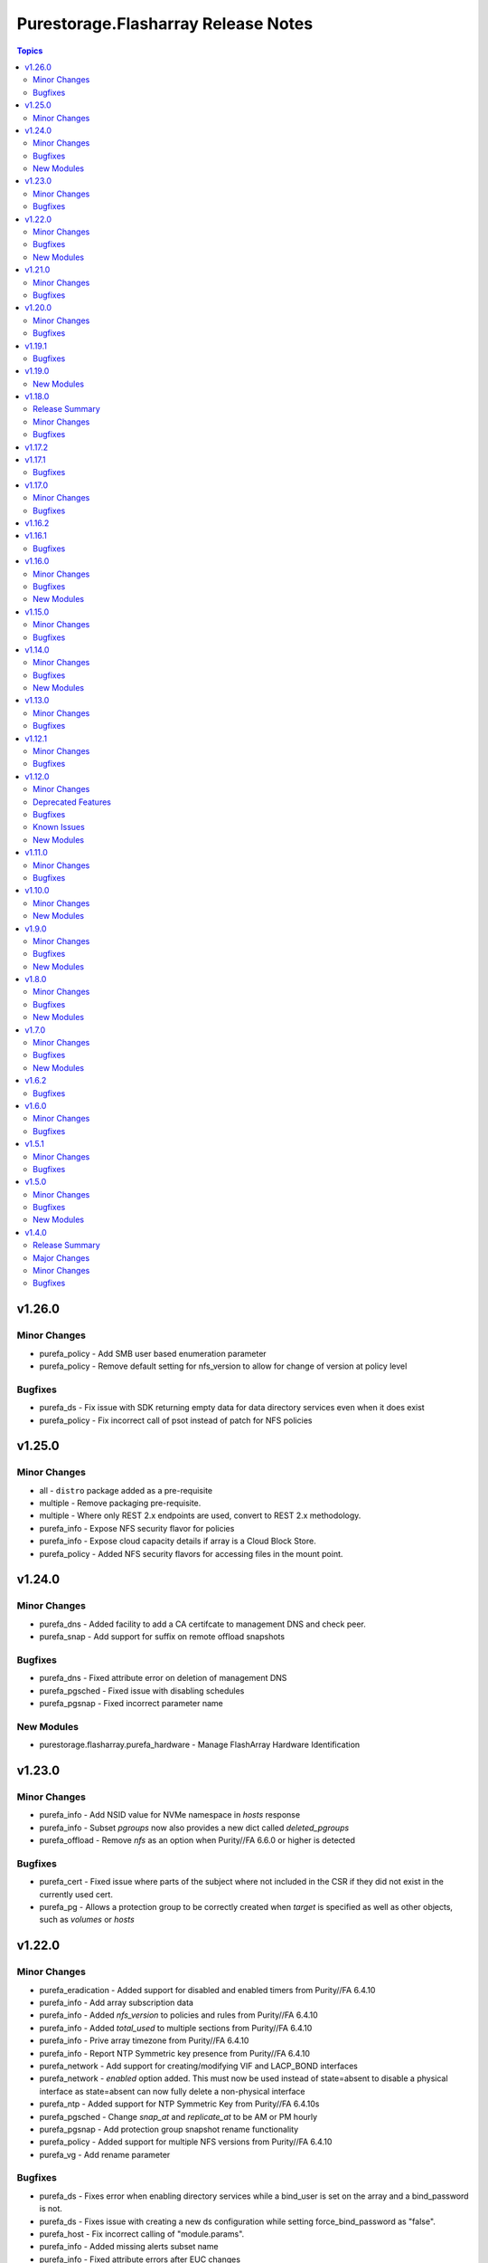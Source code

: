 ====================================
Purestorage.Flasharray Release Notes
====================================

.. contents:: Topics


v1.26.0
=======

Minor Changes
-------------

- purefa_policy - Add SMB user based enumeration parameter
- purefa_policy - Remove default setting for nfs_version to allow for change of version at policy level

Bugfixes
--------

- purefa_ds - Fix issue with SDK returning empty data for data directory services even when it does exist
- purefa_policy - Fix incorrect call of psot instead of patch for NFS policies

v1.25.0
=======

Minor Changes
-------------

- all - ``distro`` package added as a pre-requisite
- multiple - Remove packaging pre-requisite.
- multiple - Where only REST 2.x endpoints are used, convert to REST 2.x methodology.
- purefa_info - Expose NFS security flavor for policies
- purefa_info - Expose cloud capacity details if array is a Cloud Block Store.
- purefa_policy - Added NFS security flavors for accessing files in the mount point.

v1.24.0
=======

Minor Changes
-------------

- purefa_dns - Added facility to add a CA certifcate to management DNS and check peer.
- purefa_snap - Add support for suffix on remote offload snapshots

Bugfixes
--------

- purefa_dns - Fixed attribute error on deletion of management DNS
- purefa_pgsched - Fixed issue with disabling schedules
- purefa_pgsnap - Fixed incorrect parameter name

New Modules
-----------

- purestorage.flasharray.purefa_hardware - Manage FlashArray Hardware Identification

v1.23.0
=======

Minor Changes
-------------

- purefa_info - Add NSID value for NVMe namespace in `hosts` response
- purefa_info - Subset `pgroups` now also provides a new dict called `deleted_pgroups`
- purefa_offload - Remove `nfs` as an option when Purity//FA 6.6.0 or higher is detected

Bugfixes
--------

- purefa_cert - Fixed issue where parts of the subject where not included in the CSR if they did not exist in the currently used cert.
- purefa_pg - Allows a protection group to be correctly created when `target` is specified as well as other objects, such as `volumes` or `hosts`

v1.22.0
=======

Minor Changes
-------------

- purefa_eradication - Added support for disabled and enabled timers from Purity//FA 6.4.10
- purefa_info - Add array subscription data
- purefa_info - Added `nfs_version` to policies and rules from Purity//FA 6.4.10
- purefa_info - Added `total_used` to multiple sections from Purity//FA 6.4.10
- purefa_info - Prive array timezone from Purity//FA 6.4.10
- purefa_info - Report NTP Symmetric key presence from Purity//FA 6.4.10
- purefa_network - Add support for creating/modifying VIF and LACP_BOND interfaces
- purefa_network - `enabled` option added. This must now be used instead of state=absent to disable a physical interface as state=absent can now fully delete a non-physical interface
- purefa_ntp - Added support for NTP Symmetric Key from Purity//FA 6.4.10s
- purefa_pgsched - Change `snap_at` and `replicate_at` to be AM or PM hourly
- purefa_pgsnap - Add protection group snapshot rename functionality
- purefa_policy - Added support for multiple NFS versions from Purity//FA 6.4.10
- purefa_vg - Add rename parameter

Bugfixes
--------

- purefa_ds - Fixes error when enabling directory services while a bind_user is set on the array and a bind_password is not.
- purefa_ds - Fixes issue with creating a new ds configuration while setting force_bind_password as "false".
- purefa_host - Fix incorrect calling of "module.params".
- purefa_info - Added missing alerts subset name
- purefa_info - Fixed attribute errors after EUC changes
- purefa_info - Fixed issue with replica links in unknown state
- purefa_info - Fixed parameter error when enabled and disabled timers are different values on purity 6.4.10+ arrays.
- purefa_info - Fixed py39 specific bug with multiple DNS entries
- purefa_network - Allow `gateway` to be set as `0.0.0.0` to remove an existing gateway address
- purefa_network - Fixed IPv6 support issues
- purefa_network - Fixed idempotency issue when gateway not modified
- purefa_pgsched - Fixed bug with an unnecessary substitution
- purefa_pgsnap - Enabled to eradicate destroyed snapshots.
- purefa_pgsnap - Ensure that `now` and `remote` are mutually exclusive.
- purefa_snap - Fixed incorrect calling logic causing failure on remote snapshot creation
- purefa_subnet - Fixed IPv4 gateway removal issue.
- purefa_subnet - Fixed IPv6 support issues.

New Modules
-----------

- purestorage.flasharray.purefa_file - Manage FlashArray File Copies

v1.21.0
=======

Minor Changes
-------------

- purefa_info - Add `port_connectivity` information for hosts
- purefa_info - Add promotion status information for volumes
- purefa_offload - Added a new profile parameter.
- purefa_pgsnap - Added new parameter to support snapshot throttling
- purefa_snap - Added new parameter to support snapshot throttling

Bugfixes
--------

- purefa_certs - Resolved CSR issue and require export_file for state sign.
- purefa_info - Fix serial number generation issue for vVols
- purefa_snap - Fixed issue with remote snapshot retrieve. Mainly a workaround to an issue with Purity REST 1.x when remote snapshots are searched.
- purefa_volume - Fixed bug with NULL suffix for multiple volume creation.

v1.20.0
=======

Minor Changes
-------------

- purefa_info - Added support for autodir policies
- purefa_policy - Added support for autodir policies
- purefa_proxy - Add new protocol parameter, defaults to https

Bugfixes
--------

- purefa_pgsched - Resolved idempotency issue with snap and replication enabled flags
- purefa_pgsnap - Fixed issue with eradicating deleted pgsnapshot
- purefa_pgsnap - Update the accepted suffixes to include also numbers only. Fixed the logic to retrieve the latest completed snapshot
- purefa_policy - Set user_mapping parameter default to True

v1.19.1
=======

Bugfixes
--------

- purefa_info - Fixed missing arguments for google_offload and pods

v1.19.0
=======

New Modules
-----------

- purestorage.flasharray.purefa_logging - Manage Pure Storage FlashArray Audit and Session logs

v1.18.0
=======

Release Summary
---------------

| FlashArray Collection v1.18 removes module-side support for Python 2.7.
| The minimum required Python version for the FlashArray Collection is Python 3.6.


Minor Changes
-------------

- purefa_hg - Changed parameter hostgroup to name for consistency. Added hostgroup as an alias for backwards compatability.
- purefa_hg - Exit gracefully, rather than failing when a specified volume does not exist
- purefa_host - Exit gracefully, rather than failing when a specified volume does not exist
- purefa_info - Added network neighbors info to `network` subset
- purefa_pod - Added support for pod quotas (from REST 2.23)
- purefa_snap - New response of 'suffix' when snapshot has been created.
- purefa_volume - Added additional volume facts for volume update, or for no change

Bugfixes
--------

- purefa_network - Resolves network port setting idempotency issue
- purefa_pg - Fixed issue where volumes could not be added to a PG when one of the arrays was undergoing a failover.
- purefa_snap - Fixed issue system generated suffixes not being allowed and removed unnecessary warning message.

v1.17.2
=======

v1.17.1
=======

Bugfixes
--------

- purefa_info - Fix REST response backwards compatibility issue for array capacity REST response
- purefa_info - Resolves issue in AC environment where REST v2 host list mismatches REST v1 due to remote hosts.
- purefa_info - Resolves issue with destroyed pgroup snapshot on an offload target not have a time remaining value
- purefa_pg - Resolves issue with destroyed pgroup snapshot on an offload target not have a time remaining value

v1.17.0
=======

Minor Changes
-------------

- purefa_network - Added support for NVMe-RoCE and NVMe-TCP service types
- purefa_user - Added Ops Admin role to choices
- purefa_vlan - Added support for NVMe-TCP service type

Bugfixes
--------

- purefa_host - Fixed parameter name
- purefa_info - Fix missing FC target ports for host
- purefa_pgsched - Fix error when setting schedule for pod based protection group
- purefa_vg - Fix issue with VG creation on newer Purity versions
- purefa_volume - Ensure promotion_stateus is returned correctly on creation
- purefa_volume - Fix bug when overwriting volume using invalid parmaeters
- purefa_volume - Fixed idempotency bug when creating volumes with QoS

v1.16.2
=======

v1.16.1
=======

Bugfixes
--------

- purefa_volume - Fixed issue with promotion status not being called correctly

v1.16.0
=======

Minor Changes
-------------

- purefa_host - Add support for VLAN ID tagging for a host (Requires Purity//FA 6.3.5)
- purefa_info - Add new subset alerts
- purefa_info - Added default protection information to `config` section
- purefa_volume - Added support for volume promotion/demotion

Bugfixes
--------

- purefa - Remove unneeded REST version check as causes issues with REST mismatches
- purefa_ds - Fixed dict syntax error
- purefa_info - Fiexed issue with DNS reporting in Purity//FA 6.4.0 with non-FA-File system
- purefa_info - Fixed error in policies subsection due to API issue
- purefa_info - Fixed race condition with protection groups
- purefa_smtp - Fix parameter name

New Modules
-----------

- purestorage.flasharray.purefa_snmp_agent - Configure the FlashArray SNMP Agent

v1.15.0
=======

Minor Changes
-------------

- purefa_network - Added support for servicelist updates
- purefa_vlan - Extend VLAN support to cover NVMe-RoCE and file interfaces

Bugfixes
--------

- purefa.py - Fix issue in Purity versions numbers that are for development versions
- purefa_policy - Fixed missing parameters in function calls
- purefa_vg - Fix typeerror when using newer Purity versions and setting VG QoS

v1.14.0
=======

Minor Changes
-------------

- purefa_ad - Add support for TLS and joining existing AD account
- purefa_dns - Support multiple DNS configurations from Puritry//FA 6.3.3
- purefa_info - Add NFS policy user mapping status
- purefa_info - Add support for Virtual Machines and Snapshots
- purefa_info - Ensure global admin lockout duration is measured in seconds
- purefa_info - Support multiple DNS configurations
- purefa_inventory - Add REST 2.x support and SFP details for Purity//FA 6.3.4 and higher
- purefa_inventory - Change response dict name to `purefa_inv` so doesn't clash with info module response dict
- purefa_inventory - add chassis information to inventory
- purefa_pg - Changed parameter `pgroup` to `name`. Allow `pgroup` as alias for backwards compatability.
- purefa_policy - Add ``all_squash``, ``anonuid`` and ``anongid`` to NFS client rules options
- purefa_policy - Add support for NFS policy user mapping
- purefa_volume - Default Protection Group support added for volume creation and copying from Purity//FA 6.3.4

Bugfixes
--------

- purefa_dns - Corrects logic where API responds with an empty list rather than a list with a single empty string in it.
- purefa_ds - Add new parameter `force_bind_password` (default = True) to allow idempotency for module
- purefa_hg - Ensure volume disconnection from a hostgroup is idempotent
- purefa_ntp - Corrects workflow so that the state between desired and current are checked before marking the changed flag to true during an absent run
- purefa_pg - Corredt issue when target for protection group is not correctly amended
- purefa_pg - Ensure deleted protection group can be correctly recovered
- purefa_pg - Fix idempotency issue for protection group targets
- purefa_pgsched - Allow zero as a valid value for appropriate schedule parameters
- purefa_pgsched - Fix issue where 0 was not correctly handled for replication schedule
- purefa_pgsnap - Resolved intermittent error where `latest` snapshot is not complete and can fail. Only select latest completed snapshot to restore from.

New Modules
-----------

- purestorage.flasharray.purefa_default_protection - Manage SafeMode default protection for a Pure Storage FlashArray
- purestorage.flasharray.purefa_messages - List FlashArray Alert Messages

v1.13.0
=======

Minor Changes
-------------

- purefa_fs - Add support for replicated file systems
- purefa_info - Add QoS information for volume groups
- purefa_info - Add info for protection group safe mode setting (Requires Purity//FA 6.3.0 or higher)
- purefa_info - Add info for protection group snapshots
- purefa_info - Add priority adjustment information for volumes and volume groups
- purefa_info - Split volume groups into live and deleted dicts
- purefa_pg - Add support for protection group SafeMode. Requires Purity//FA 6.3.0 or higher
- purefa_policy - Allow directories in snapshot policies to be managed
- purefa_vg - Add DMM Priority Adjustment support
- purefa_volume - Add support for DMM Priority Adjustment
- purefa_volume - Provide volume facts for volume after recovery

Bugfixes
--------

- purefa_host - Allow multi-host creation without requiring a suffix string
- purefa_info - Fix issue where remote arrays are not in a valid connected state
- purefa_policy - Fix idempotency issue with quota policy rules
- purefa_policy - Fix issue when creating multiple rules in an NFS policy

v1.12.1
=======

Minor Changes
-------------

- All modules - Change examples to use FQCN for module

Bugfixes
--------

- purefa_info - Fix space reporting issue
- purefa_subnet - Fix subnet update checks when no gateway in existing subnet configuration

v1.12.0
=======

Minor Changes
-------------

- purefa_admin - New module to set global admin settings, inclusing SSO
- purefa_dirsnap - Add support to rename directory snapshots not managed by a snapshot policy
- purefa_info - Add SAML2SSO configutration information
- purefa_info - Add Safe Mode status
- purefa_info - Fix Active Directory configuration details
- purefa_network - Resolve bug stopping management IP address being changed correctly
- purefa_offload - Add support for multiple, homogeneous, offload targets
- purefa_saml - Add support for SAML2 SSO IdPs
- purefa_volume - Provide volume facts in all cases, including when no change has occured.

Deprecated Features
-------------------

- purefa_sso - Deprecated in favor of M(purefa_admin). Will be removed in Collection 2.0

Bugfixes
--------

- purefa_certs - Allow a certificate to be imported over an existing SSL certificate
- purefa_eula - Reolve EULA signing issue
- purefa_network - Fix bug introduced with management of FC ports
- purefa_policy - Fix issue with SMB Policy creation

Known Issues
------------

- purefa_admin - Once `max_login` and `lockout` have been set there is currently no way to rest these to zero except through the FlashArray GUI

New Modules
-----------

- purestorage.flasharray.purefa_admin - Configure Pure Storage FlashArray Global Admin settings
- purestorage.flasharray.purefa_saml - Manage FlashArray SAML2 service and identity providers

v1.11.0
=======

Minor Changes
-------------

- purefa_host - Deprecate ``protocol`` parameter. No longer required.
- purefa_info - Add NVMe NGUID value for volumes
- purefa_info - Add array, volume and snapshot detailed capacity information
- purefa_info - Add deleted members to volume protection group info
- purefa_info - Add snapshot policy rules suffix support
- purefa_info - Remove directory_services field. Deprecated in Collections 1.6
- purefa_policy - Add snapshot policy rules suffix support
- purefa_syslog_settings - Add support to manage global syslog server settings
- purefa_volume - Add NVMe NGUID to response dict

Bugfixes
--------

- purefa_subnet - Add regex to check for correct dsubnet name
- purefa_user - Add regex to check for correct username

v1.10.0
=======

Minor Changes
-------------

- purefa_ds - Add ``join_ou`` parameter for AD account creation
- purefa_kmip - Add support for KMIP server management

New Modules
-----------

- purestorage.flasharray.purefa_kmip - Manage FlashArray KMIP server objects

v1.9.0
======

Minor Changes
-------------

- purefa_ad - Increase number of kerberos and directory servers to be 3 for each.
- purefa_ad - New module to manage Active Directory accounts
- purefa_dirsnap - New modules to manage FA-Files directory snapshots
- purefa_eradication - New module to set deleted items eradication timer
- purefa_info - Add data-at-rest and eradication timer information to default dict
- purefa_info - Add high-level count for directory quotas and details for all FA-Files policies
- purefa_info - Add volume Page 83 NAA information for volume details
- purefa_network - Add support for enable/diable FC ports
- purefa_policy - Add support for FA-files Directory Quotas and associated rules and members
- purefa_sso - Add support for setting FlashArray Single Sign-On from Pure1 Manage
- purefa_volume - Add volume Page 83 NAA information to response dict

Bugfixes
--------

- purefa_host - Rollback host creation if initiators already used by another host
- purefa_policy - Fix incorrect protocol endpoint invocation
- purefa_ra - fix disable feature for remote assist, this didn't work due to error in check logic
- purefa_vg - Correct issue when setting or changing Volume Group QoS
- purefa_volume - Fix incorrect API version check for ActiveDR support

New Modules
-----------

- purestorage.flasharray.purefa_ad - Manage FlashArray Active Directory Account
- purestorage.flasharray.purefa_dirsnap - Manage FlashArray File System Directory Snapshots
- purestorage.flasharray.purefa_eradication - Configure Pure Storage FlashArray Eradication Timer
- purestorage.flasharray.purefa_sso - Configure Pure Storage FlashArray Single Sign-On

v1.8.0
======

Minor Changes
-------------

- purefa_certs - New module for managing SSL certificates
- purefa_volume - New parameter pgroup to specify an existing protection group to put crwated volume(s) in.

Bugfixes
--------

- purefa_dsrole - If using None for group or group_base incorrect change state applied
- purefa_network - Allow gateway paremeter to be set as None - needed for non-routing iSCSI ports
- purefa_pg - Check to ensure protection group name meets naming convention
- purefa_pgsnap - Fail with warning if trying to restore to a stretched ActiveCluster pod
- purefa_volume - Ensure REST version is high enough to support promotion_status

New Modules
-----------

- purestorage.flasharray.purefa_certs - Manage FlashArray SSL Certificates

v1.7.0
======

Minor Changes
-------------

- purefa_maintenance - New module to set maintenance windows
- purefa_pg - Add support to rename protection groups
- purefa_syslog - Add support for naming SYSLOG servers for Purity//FA 6.1 or higher

Bugfixes
--------

- purefa_info - Fix missing protection group snapshot info for local snapshots
- purefa_info - Resolve crash when an offload target is offline
- purefa_pgsnap - Ensure suffix rules only implemented for state=present
- purefa_user - Do not allow role changed for breakglass user (pureuser)
- purefa_user - Do not change role for existing user unless requested

New Modules
-----------

- purestorage.flasharray.purefa_maintenance - Configure Pure Storage FlashArray Maintence Windows

v1.6.2
======

Bugfixes
--------

- purefa_volume - Fix issues with moving volumes into demoted or linked pods

v1.6.0
======

Minor Changes
-------------

- purefa_connect - Add support for FC-based array replication
- purefa_ds - Add Purity v6 support for Directory Services, including Data DS and updating services
- purefa_info - Add support for FC Replication
- purefa_info - Add support for Remote Volume Snapshots
- purefa_info - Update directory_services dictionary to cater for FA-Files data DS. Change DS dict forward. Add deprecation warning.
- purefa_ntp - Ignore NTP configuration for CBS-based arrays
- purefa_pg - Add support for Protection Groups in AC pods
- purefa_snap - Add support for remote snapshot of individual volumes to offload targets

Bugfixes
--------

- purefa_hg - Ensure all hostname chacks are lowercase for consistency
- purefa_pgsnap - Add check to ensure suffix name meets naming conventions
- purefa_pgsnap - Ensure pgsnap restores work for AC PGs
- purefa_pod - Ensure all pod names are lowercase for consistency
- purefa_snap - Update suffix regex pattern
- purefa_volume - Add missing variable initialization

v1.5.1
======

Minor Changes
-------------

- purefa_host - Add host rename function
- purefa_host - Add support for multi-host creation
- purefa_vg - Add support for multiple vgroup creation
- purefa_volume - Add support for multi-volume creation

Bugfixes
--------

- purefa.py - Resolve issue when pypureclient doesn't handshake array correctly
- purefa_dns - Fix idempotency
- purefa_volume - Alert when volume selected for move does not exist

v1.5.0
======

Minor Changes
-------------

- purefa_apiclient - New module to support API Client management
- purefa_directory - Add support for managed directories
- purefa_export - Add support for filesystem exports
- purefa_fs - Add filesystem management support
- purefa_hg - Enforce case-sensitivity rules for hostgroup objects
- purefa_host - Enforce hostname case-sensitivity rules
- purefa_info - Add support for FA Files features
- purefa_offload - Add support for Google Cloud offload target
- purefa_pg - Enforce case-sensitivity rules for protection group objects
- purefa_policy - Add support for NFS, SMB and Snapshot policy management

Bugfixes
--------

- purefa_host - Correctly remove host that is in a hostgroup
- purefa_volume - Fix failing idempotency on eradicate volume

New Modules
-----------

- purestorage.flasharray.purefa_apiclient - Manage FlashArray API Clients
- purestorage.flasharray.purefa_directory - Manage FlashArray File System Directories
- purestorage.flasharray.purefa_export - Manage FlashArray File System Exports
- purestorage.flasharray.purefa_fs - Manage FlashArray File Systems
- purestorage.flasharray.purefa_policy - Manage FlashArray File System Policies

v1.4.0
======

Release Summary
---------------

| Release Date: 2020-08-08
| This changlelog describes all changes made to the modules and plugins included in this collection since Ansible 2.9.0


Major Changes
-------------

- purefa_console - manage Console Lock setting for the FlashArray
- purefa_endpoint - manage VMware protocol-endpoints on the FlashArray
- purefa_eula - sign, or resign, FlashArray EULA
- purefa_inventory - get hardware inventory information from a FlashArray
- purefa_network - manage the physical and virtual network settings on the FlashArray
- purefa_pgsched - manage protection group snapshot and replication schedules on the FlashArray
- purefa_pod - manage ActiveCluster pods in FlashArrays
- purefa_pod_replica - manage ActiveDR pod replica links in FlashArrays
- purefa_proxy - manage the phonehome HTTPS proxy setting for the FlashArray
- purefa_smis - manage SMI-S settings on the FlashArray
- purefa_subnet - manage network subnets on the FlashArray
- purefa_timeout - manage the GUI idle timeout on the FlashArray
- purefa_vlan - manage VLAN interfaces on the FlashArray
- purefa_vnc - manage VNC for installed applications on the FlashArray
- purefa_volume_tags - manage volume tags on the FlashArray

Minor Changes
-------------

- purefa_hg - All LUN ID to be set for single volume
- purefa_host - Add CHAP support
- purefa_host - Add support for Cloud Block Store
- purefa_host - Add volume disconnection support
- purefa_info - Certificate times changed to human readable rather than time since epoch
- purefa_info - new options added for information collection
- purefa_info - return dict names changed from ``ansible_facts`` to ``ra_info`` and ``user_info`` in approproate sections
- purefa_offload - Add support for Azure
- purefa_pgsnap - Add offload support
- purefa_snap - Allow recovery of deleted snapshot
- purefa_vg - Add QoS support

Bugfixes
--------

- purefa_host - resolve hostname case inconsistencies
- purefa_host - resolve issue found when using in Pure Storage Test Drive
